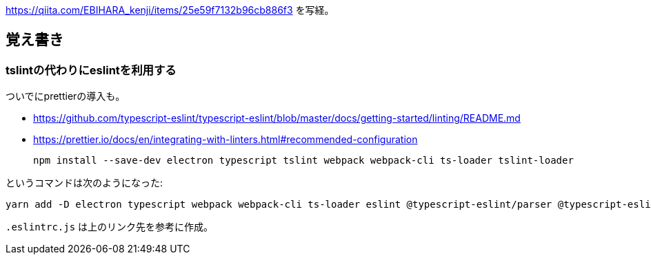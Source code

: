 https://qiita.com/EBIHARA_kenji/items/25e59f7132b96cb886f3
を写経。

== 覚え書き

=== tslintの代わりにeslintを利用する

ついでにprettierの導入も。

* https://github.com/typescript-eslint/typescript-eslint/blob/master/docs/getting-started/linting/README.md
* https://prettier.io/docs/en/integrating-with-linters.html#recommended-configuration

 npm install --save-dev electron typescript tslint webpack webpack-cli ts-loader tslint-loader

というコマンドは次のようになった:

 yarn add -D electron typescript webpack webpack-cli ts-loader eslint @typescript-eslint/parser @typescript-eslint/eslint-plugin prettier eslint-config-prettier eslint-plugin-prettier

`.eslintrc.js` は上のリンク先を参考に作成。
